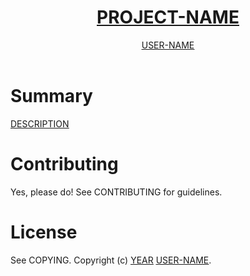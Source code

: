 #+TITLE: __PROJECT-NAME__
#+AUTHOR: __USER-NAME__

* Summary
__DESCRIPTION__

* Contributing
Yes, please do! See CONTRIBUTING for guidelines.

* License
See COPYING. Copyright (c) __YEAR__ __USER-NAME__.

